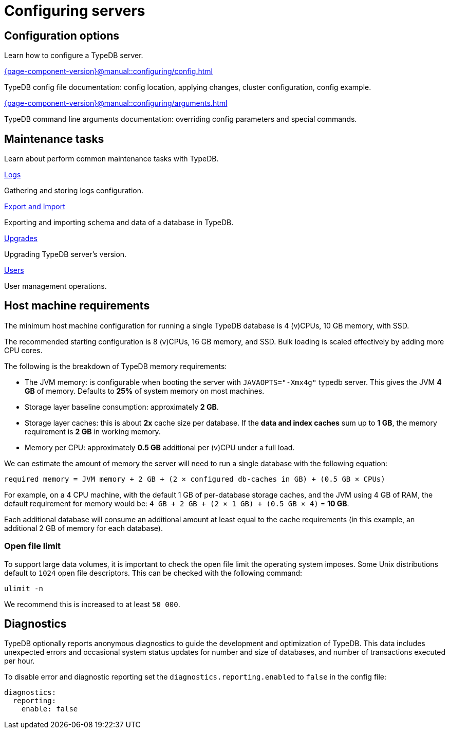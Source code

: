 = Configuring servers
:keywords: typedb, configuration, administration, config, settings
:pageTitle: Configuring server
:summary: TypeDB server configuration guides overview.

== Configuration options

Learn how to configure a TypeDB server.

[cols-2]
--
.xref:{page-component-version}@manual::configuring/config.adoc[]
[.clickable]
****
TypeDB config file documentation: config location, applying changes, cluster configuration, config example.
****

.xref:{page-component-version}@manual::configuring/arguments.adoc[]
[.clickable]
****
TypeDB command line arguments documentation: overriding config parameters and special commands.
****
--

== Maintenance tasks

Learn about perform common maintenance tasks with TypeDB.

[cols-2]
--
.xref:{page-component-version}@manual::configuring/logs.adoc[Logs]
[.clickable]
****
Gathering and storing logs configuration.
****

.xref:{page-component-version}@manual::configuring/export.adoc[Export and Import]
[.clickable]
****
Exporting and importing schema and data of a database in TypeDB.
****

.xref:{page-component-version}@manual::configuring/upgrades.adoc[Upgrades]
[.clickable]
****
Upgrading TypeDB server's version.
****

.xref:{page-component-version}@manual::configuring/users.adoc[Users]
[.clickable]
****
User management operations.
****
--

== Host machine requirements

The minimum host machine configuration for running a single TypeDB database is 4 (v)CPUs, 10 GB memory, with SSD.

The recommended starting configuration is 8 (v)CPUs, 16 GB memory, and SSD. Bulk loading is scaled effectively by
adding more CPU cores.

The following is the breakdown of TypeDB memory requirements:

* The JVM memory: is configurable when booting the server with `JAVAOPTS="-Xmx4g"` typedb server. This gives the JVM *4 GB*
of memory. Defaults to *25%* of system memory on most machines.
* Storage layer baseline consumption: approximately *2 GB*.
* Storage layer caches: this is about *2x* cache size per database. If the *data and index caches* sum up to *1 GB*,
the memory requirement is *2 GB* in working memory.
* Memory per CPU: approximately *0.5 GB* additional per (v)CPU under a full load.

We can estimate the amount of memory the server will need to run a single database with the following equation:

////
[stem]

"required memory" = "JVM memory" + "2 GB" + (2 xx "configured db-caches in GB") + ("0.5 GB" xx "Number of CPUs")

////

`required memory = JVM memory + 2 GB + (2 × configured db-caches in GB) + (0.5 GB × CPUs)`

For example, on a 4 CPU machine, with the default 1 GB of per-database storage caches, and the JVM using 4 GB of RAM,
the default requirement for memory would be: `4 GB + 2 GB + (2 × 1 GB) + (0.5 GB × 4)` = *10 GB*.

Each additional database will consume an additional amount at least equal to the cache requirements (in this example,
an additional 2 GB of memory for each database).

=== Open file limit

To support large data volumes, it is important to check the open file limit the operating system imposes. Some Unix
distributions default to `1024` open file descriptors. This can be checked with the following command:

[source,console]
----
ulimit -n
----

We recommend this is increased to at least `50 000`.

== Diagnostics

TypeDB optionally reports anonymous diagnostics to guide the development and optimization of TypeDB.
This data includes unexpected errors and occasional system status updates for number and size of databases,
and number of transactions executed per hour.

To disable error and diagnostic reporting set the `diagnostics.reporting.enabled` to `false` in the config file:

[,yaml]
----
diagnostics:
  reporting:
    enable: false
----
